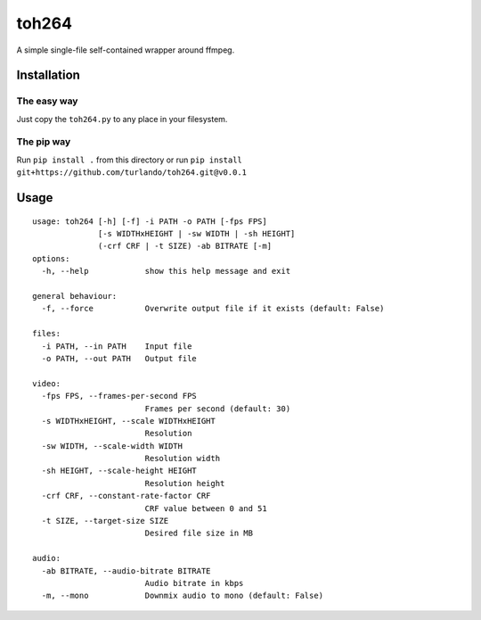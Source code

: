 toh264
======

A simple single-file self-contained wrapper around ffmpeg.

Installation
------------

The easy way
~~~~~~~~

Just copy the ``toh264.py`` to any place in your filesystem.


The pip way
~~~~~~~~~~~

Run ``pip install .`` from this directory or run
``pip install git+https://github.com/turlando/toh264.git@v0.0.1``


Usage
-----

::

    usage: toh264 [-h] [-f] -i PATH -o PATH [-fps FPS]
                  [-s WIDTHxHEIGHT | -sw WIDTH | -sh HEIGHT]
		  (-crf CRF | -t SIZE) -ab BITRATE [-m]
    options:
      -h, --help            show this help message and exit

    general behaviour:
      -f, --force           Overwrite output file if it exists (default: False)

    files:
      -i PATH, --in PATH    Input file
      -o PATH, --out PATH   Output file

    video:
      -fps FPS, --frames-per-second FPS
			    Frames per second (default: 30)
      -s WIDTHxHEIGHT, --scale WIDTHxHEIGHT
			    Resolution
      -sw WIDTH, --scale-width WIDTH
			    Resolution width
      -sh HEIGHT, --scale-height HEIGHT
			    Resolution height
      -crf CRF, --constant-rate-factor CRF
			    CRF value between 0 and 51
      -t SIZE, --target-size SIZE
			    Desired file size in MB

    audio:
      -ab BITRATE, --audio-bitrate BITRATE
			    Audio bitrate in kbps
      -m, --mono            Downmix audio to mono (default: False)
